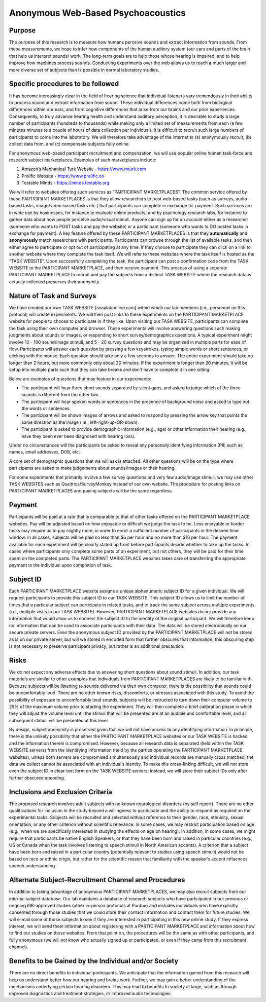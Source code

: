 +++++++++++++++++++++++++++++++++++
Anonymous Web-Based Psychoacoustics
+++++++++++++++++++++++++++++++++++


Purpose
=======

The purpose of this research is to measure how humans perceive sounds and extract information from sounds. From these measurements, we hope to infer how components of the human auditory system (our ears and parts of the brain that help us interpret sounds) work. The long-term goals are to help those whose hearing is impaired, and to help improve how machines process sounds. Conducting experiments over the web allows us to reach a much larger and more diverse set of subjects than is possible in normal laboratory studies.

Specific procedures to be followed
==================================

It has become increasingly clear in the field of hearing science that individual listeners vary tremendously in their ability to process sound and extract information from sound. These individual differences come both from biological differences within our ears, and from cognitive differences that arise from our brains and our prior experiences. Consequently, to truly advance hearing health and understand auditory perception, it is desirable to study a large number of participants (hundreds to thousands) while making only a limited set of measurements from each (a few minutes minutes to a couple of hours of data collection per individual). It is difficult to recruit such large numbers of participants to come into the laboratory. We will therefore take advantage of the internet to (a) anonymously recruit, (b) collect data from, and (c) compensate subjects fully online.

For anonymous web-based participant recruitment and compensation, we will use popular online human task-force and research subject marketplaces. Examples of such marketplaces include:

(1) Amazon’s Mechanical Turk Website - https://www.mturk.com
(2) Prolific Website - https://www.prolific.co
(3) Testable Minds - https://minds.testable.org

We will refer to websites offering such services as “PARTICIPANT MARKETPLACES”. The common service offered by these PARTICIPANT MARKETPLACES is that they allow researchers to post web-based tasks (such as surveys, audio-based tasks, image/video-based tasks etc.) that participants can complete in exchange for payment. Such services are in wide use by businesses, for instance to evaluate online products, and by psychology research labs, for instance to gather data about how people perceive audio/visual stimuli. Anyone can sign up for an account either as a researcher (someone who wants to POST tasks and pay the website) or a participant (someone who wants to DO posted tasks in exchange for payment). A key feature offered by these PARTICIPANT MARKETPLACES is that they **automatically** and **anonymously** match researchers with participants. Participants can browse through the list of available tasks, and then either agree to participate or opt out of participating at any time. If they choose to participate they can click on a link to another website where they complete the task itself. We will refer to these websites where the task itself is hosted as the “TASK WEBSITE”. Upon successfully completing the task, the participant can post a confirmation code from the TASK WEBSITE to the PARTICIPANT MARKETPLACE, and then receive payment. This process of using a separate PARTICIPANT MARKETPLACE to recruit and pay the subjects from a distinct TASK WEBSITE where the research data is actually collected preserves their anonymity.


Nature of Task and Surveys
==========================We have created our own TASK WEBSITE [snaplabonline.com] within which our lab members (i.e., personnel on this protocol) will create experiments. We will then post links to these experiments on the PARTICIPANT MARKETPLACE website for people to choose to participate in if they like. Upon visiting our TASK WEBSITE, participants can complete the task using their own computer and browser. These experiments will involve answering questions such making judgments about sounds or images, or responding to short survey/demographics questions. A typical experiment might involve 10 - 100 sound/image stimuli, and 5 - 20 survey questions and may be organized in multiple parts for ease of flow.  Participants will answer each question by pressing a few keystrokes, typing simple words or short sentences, or clicking with the mouse. Each question should take only a few seconds to answer.  The entire experiment should take no longer than 2 hours, but more commonly only about 20 minutes. If the experiment is longer than 20 minutes, it will be setup into multiple parts such that they can take breaks and don’t have to complete it in one sitting.
Below are examples of questions that may feature in our experiments:
* The participant will hear three short sounds separated by silent gaps, and asked to judge which of the three sounds is different from the other two.* The participant will hear spoken words or sentences in the presence of background noise and asked to type out the words or sentences.* The participant will be shown images of arrows and asked to respond by pressing the arrow key that points the same direction as the image (i.e., left-right-up-OR-down). 
* The participant is asked to provide demographic information (e.g., age)  or other information their hearing (e.g., have they been ever been diagnosed with hearing loss).

Under no circumstances will the participants be asked to reveal any personally identifying information (PII) such as names, email addresses, DOB, etc.

A core set of demographic questions that we will ask is attached. All other questions will be on the type where participants are asked to make judgements about sounds/images or their hearing.

For some experiments that primarily involve a few survey questions and very few audio/image stimuli, we may use other TASK WEBSITES such as Qualtrics/SurveyMonkey instead of our own website. The procedure for posting links on PARTICIPANT MARKETPLACES and paying subjects will be the same regardless.

Payment
=======
Participants will be paid at a rate that is comparable to that of other tasks offered on the PARTICIPANT MARKETPLACE websites. Pay will be adjusted based on how enjoyable or difficult we judge the task to be.  Less enjoyable or harder tasks may require us to pay slightly more, in order to enroll a sufficient number of participants in the desired time window. In all cases, subjects will be paid no less than $6 per hour and no more than $16 per hour. The payment available for each experiment will be clearly stated up front before participants decide whether to take up the tasks. In cases where participants only complete some parts of an experiment, but not others, they will be paid for their time spent on the completed parts. The PARTICIPANT MARKETPLACE websites takes care of transferring the appropriate payment to the individual upon completion of task.


Subject ID
==========Each PARTICIPANT MARKETPLACE website assigns a unique alphanumeric subject ID for a given individual. We will request participants to provide this subject ID to our TASK WEBSITE. This subject ID allows us to limit the number of times that a particular subject can participate in related tasks, and to track the same subject across multiple experiments (i.e., multiple visits to our TASK WEBSITE). However, PARTICIPANT MARKETPLACE websites do not provide any information that would allow us to connect the subject ID to the identity of the original participant. We will therefore keep no information that can be used to associate participants with their data. The data will be stored electronically on our secure private servers. Even the anonymous subject ID provided by the PARTICIPANT MARKETPLACE will not be stored as is on our private server, but will we stored in encoded form that further obscures that information; this obscuring step is not necessary to preserve participant privacy, but rather is an additional precaution.


Risks
=====
We do not expect any adverse effects due to answering short questions about sound stimuli. In addition, our task materials are similar to other examples that individuals from PARTICIPANT MARKETPLACES are likely to be familiar with.  Because subjects will be listening to sounds delivered via their own computer, there is the possibility that sounds could be uncomfortably loud. There are no other known risks, discomforts, or stresses associated with this study. To avoid the possibility of exposure to uncomfortably loud sounds, subjects will be instructed to turn down their computer volume to 25% of the maximum volume prior to starting the experiment. They will then complete a brief calibration phase in which they will adjust the volume level until the stimuli that will be presented are at an audible and comfortable level, and all subsequent stimuli will be presented at this level. 

By design, subject anonymity is preserved given that we will not have access to any identifying information. In principle, there is the unlikely possibility that either the PARTICIPANT MARKETPLACE websites or our TASK WEBSITE is hacked and the information therein is compromised. However, because all research data is separated (held within the TASK WEBSITE servers) from the identifying information (held by the parties operating the PARTICIPANT MARKETPLACE websites), unless both servers are compromised simultaneously and individual records are manually cross matched, the data we collect cannot be associated with an individual’s identity. To make this cross-linking difficult, we will not store even the subject ID in clear-text form on the TASK WEBSITE servers; instead, we will store their subject IDs only after further obscured encoding.
Inclusions and Exclusion Criteria
=================================
The proposed research involves adult subjects with no known neurological disorders (by self report). There are no other qualifications for inclusion in the study beyond a willingness to participate and the ability to respond as required on the experimental tasks. Subjects will be recruited and selected without reference to their gender, race, ethnicity, sexual orientation, or any other criterion without scientific relevance. In some cases, we may restrict participation based on age (e.g., when we are specifically interested in studying the effects on age on hearing). In addition, in some cases, we might require that participants be native English Speakers, or that they have been born and raised in particular countries (e.g., US or Canada when the task involves listening to speech stimuli in North American accents). A criterion that a subject have been born and raised in a particular country (potentially relevant to studies using speech stimuli) would not be based on race or ethnic origin, but rather for the scientific reason that familiarity with the speaker’s accent influences speech understanding.


Alternate Subject-Recruitment Channel and Procedures
====================================================
In addition to taking advantage of anonymous PARTICIPANT MARKETPLACES, we may also recruit subjects from our internal subject database. Our lab maintains a database of research subjects who have participated in our previous or ongoing IRB-approved studies (other in-person protocols at Purdue) and includes individuals who have explicitly consented through those studies that we could store their contact information and contact them for future studies. We will e-mail some of those subjects to see if they are interested in participating in this new online study. If they express interest, we will send them information about registering with a PARTICIPANT MARKETPLACE and information about how to find our studies on those websites. From that point on, the procedures will be the same as with other participants, and fully anonymous (we will not know who actually signed up or participated, or even if they came from this recruitment channel).
Benefits to be Gained by the Individual and/or Society
======================================================There are no direct benefits to individual participants. We anticipate that the information gained from this research will help us understand better how our hearing and brains work.  Further, we may gain a better understanding of the mechanisms underlying certain hearing disorders.  This may lead to benefits to society at large, such as through improved diagnostics and treatment strategies, or improved audio technologies.

